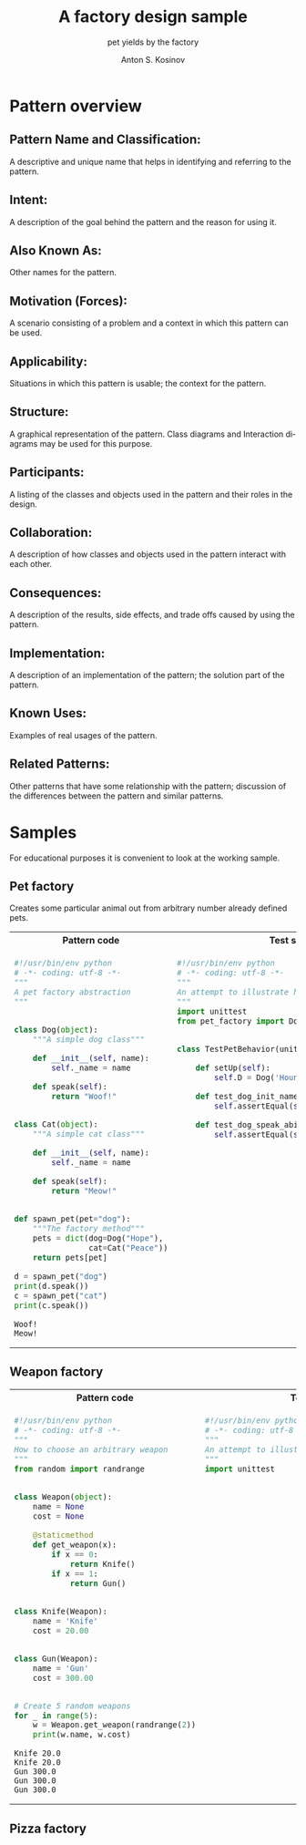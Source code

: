 #+AUTHOR:    Anton S. Kosinov
#+TITLE:     A factory design sample
#+SUBTITLE:  pet yields by the factory
#+EMAIL:     a.s.kosinov@gmail.com
#+LANGUAGE: en
#+STARTUP: showall
#+PROPERTY:header-args :results output :exports both

* Pattern overview

** Pattern Name and Classification:
   A descriptive and unique name that helps in identifying and
   referring to the pattern.
** Intent:
   A description of the goal behind the pattern and the reason for
   using it.
** Also Known As:
   Other names for the pattern.
** Motivation (Forces):
   A scenario consisting of a problem and a context in which this
   pattern can be used.
** Applicability:
   Situations in which this pattern is usable; the context for the
   pattern.
** Structure:
   A graphical representation of the pattern. Class diagrams and
   Interaction diagrams may be used for this purpose.
** Participants:
   A listing of the classes and objects used in the pattern and their
   roles in the design.
** Collaboration:
   A description of how classes and objects used in the pattern
   interact with each other.
** Consequences:
   A description of the results, side effects, and trade offs caused
   by using the pattern.
** Implementation:
   A description of an implementation of the pattern; the solution
   part of the pattern.
** Known Uses:
   Examples of real usages of the pattern.
** Related Patterns:
   Other patterns that have some relationship with the pattern;
   discussion of the differences between the pattern and similar
   patterns.



* Samples
  For educational purposes it is convenient to look at the working
  sample.

** Pet factory
   Creates some particular animal out from arbitrary number already
   defined pets.

   #+HTML: <table><tbody><tr><th>Pattern code</th>
   #+HTML: <th>Test suite</th></tr><tr><td valign="top">
   #+BEGIN_SRC python :tangle pet_factory.py :exports both
     #!/usr/bin/env python
     # -*- coding: utf-8 -*-
     """
     A pet factory abstraction
     """


     class Dog(object):
         """A simple dog class"""

         def __init__(self, name):
             self._name = name

         def speak(self):
             return "Woof!"


     class Cat(object):
         """A simple cat class"""

         def __init__(self, name):
             self._name = name

         def speak(self):
             return "Meow!"


     def spawn_pet(pet="dog"):
         """The factory method"""
         pets = dict(dog=Dog("Hope"),
                     cat=Cat("Peace"))
         return pets[pet]

     d = spawn_pet("dog")
     print(d.speak())
     c = spawn_pet("cat")
     print(c.speak())
   #+END_SRC

   #+RESULTS:
   : Woof!
   : Meow!
   #+HTML: </td><td valign="top">
   #+BEGIN_SRC python :tangle test_pet_factory.py
     #!/usr/bin/env python
     # -*- coding: utf-8 -*-
     """
     An attempt to illustrate how pet_factory works
     """
     import unittest
     from pet_factory import Dog, Cat, spawn_pet


     class TestPetBehavior(unittest.TestCase):

         def setUp(self):
             self.D = Dog('Hound')

         def test_dog_init_name(self):
             self.assertEqual(self.D._name, 'Hound')

         def test_dog_speak_ability(self):
             self.assertEqual(self.D.speak(), 'Woof!')
   #+END_SRC   
   #+HTML: </td></tr></tbody></table>

** Weapon factory

   #+HTML: <table><tbody><tr><th>Pattern code</th>
   #+HTML: <th>Test suite</th></tr><tr><td valign="top">

   #+BEGIN_SRC python :tangle weapon_factory.py :exports both
     #!/usr/bin/env python
     # -*- coding: utf-8 -*-
     """
     How to choose an arbitrary weapon
     """
     from random import randrange


     class Weapon(object):
         name = None
         cost = None

         @staticmethod
         def get_weapon(x):
             if x == 0:
                 return Knife()
             if x == 1:
                 return Gun()


     class Knife(Weapon):
         name = 'Knife'
         cost = 20.00


     class Gun(Weapon):
         name = 'Gun'
         cost = 300.00


     # Create 5 random weapons
     for _ in range(5):
         w = Weapon.get_weapon(randrange(2))
         print(w.name, w.cost)
   #+END_SRC

   #+RESULTS:
   : Knife 20.0
   : Knife 20.0
   : Gun 300.0
   : Gun 300.0
   : Gun 300.0

   #+HTML: </td><td valign="top">

   #+BEGIN_SRC python :tangle test_weapon_factory.py
     #!/usr/bin/env python
     # -*- coding: utf-8 -*-
     """
     An attempt to illustrate how sample_code works
     """
     import unittest
   #+END_SRC

   #+HTML: </td></tr></tbody></table>

** Pizza factory
